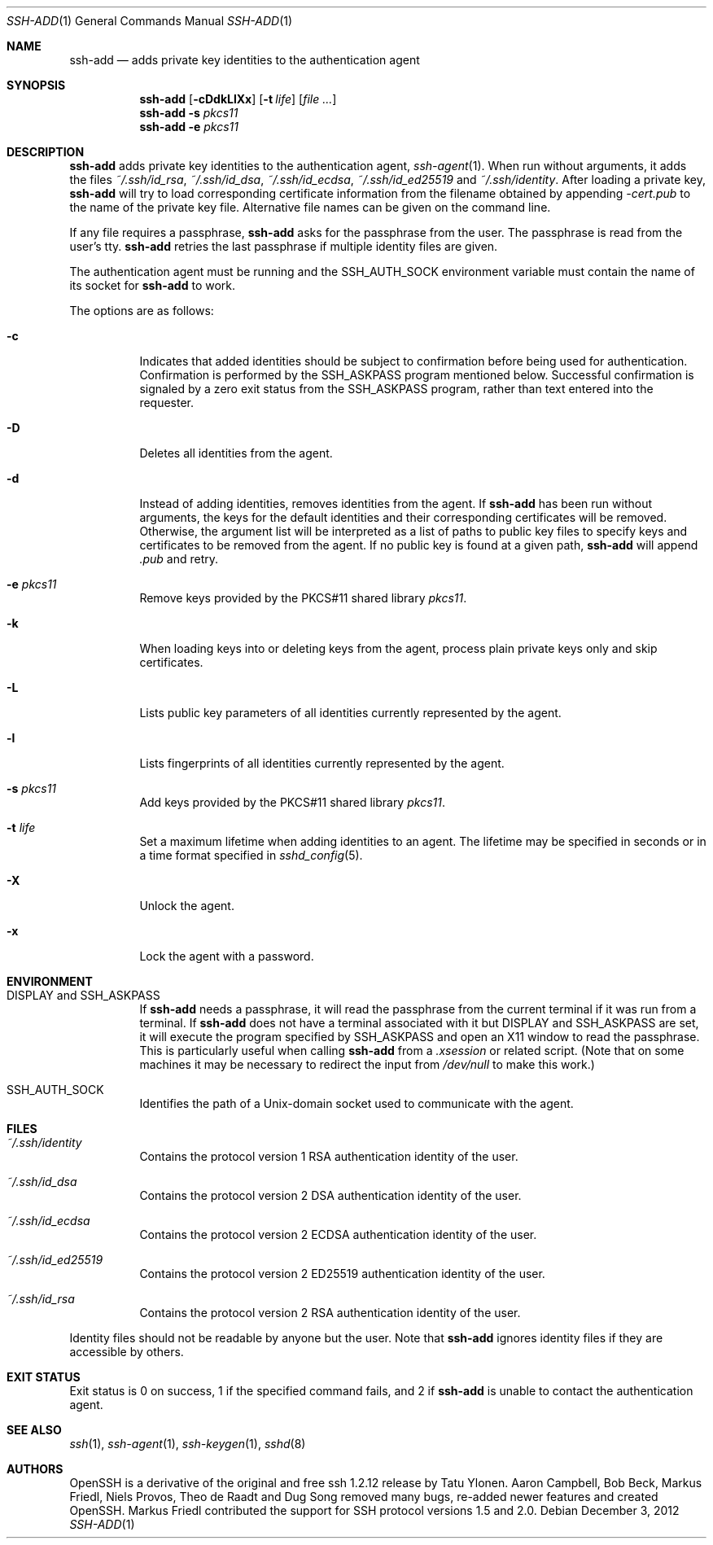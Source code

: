 .\"	$OpenBSD: ssh-add.1,v 1.58 2012/12/03 08:33:02 jmc Exp $
.\"
.\" Author: Tatu Ylonen <ylo@cs.hut.fi>
.\" Copyright (c) 1995 Tatu Ylonen <ylo@cs.hut.fi>, Espoo, Finland
.\"                    All rights reserved
.\"
.\" As far as I am concerned, the code I have written for this software
.\" can be used freely for any purpose.  Any derived versions of this
.\" software must be clearly marked as such, and if the derived work is
.\" incompatible with the protocol description in the RFC file, it must be
.\" called by a name other than "ssh" or "Secure Shell".
.\"
.\"
.\" Copyright (c) 1999,2000 Markus Friedl.  All rights reserved.
.\" Copyright (c) 1999 Aaron Campbell.  All rights reserved.
.\" Copyright (c) 1999 Theo de Raadt.  All rights reserved.
.\"
.\" Redistribution and use in source and binary forms, with or without
.\" modification, are permitted provided that the following conditions
.\" are met:
.\" 1. Redistributions of source code must retain the above copyright
.\"    notice, this list of conditions and the following disclaimer.
.\" 2. Redistributions in binary form must reproduce the above copyright
.\"    notice, this list of conditions and the following disclaimer in the
.\"    documentation and/or other materials provided with the distribution.
.\"
.\" THIS SOFTWARE IS PROVIDED BY THE AUTHOR ``AS IS'' AND ANY EXPRESS OR
.\" IMPLIED WARRANTIES, INCLUDING, BUT NOT LIMITED TO, THE IMPLIED WARRANTIES
.\" OF MERCHANTABILITY AND FITNESS FOR A PARTICULAR PURPOSE ARE DISCLAIMED.
.\" IN NO EVENT SHALL THE AUTHOR BE LIABLE FOR ANY DIRECT, INDIRECT,
.\" INCIDENTAL, SPECIAL, EXEMPLARY, OR CONSEQUENTIAL DAMAGES (INCLUDING, BUT
.\" NOT LIMITED TO, PROCUREMENT OF SUBSTITUTE GOODS OR SERVICES; LOSS OF USE,
.\" DATA, OR PROFITS; OR BUSINESS INTERRUPTION) HOWEVER CAUSED AND ON ANY
.\" THEORY OF LIABILITY, WHETHER IN CONTRACT, STRICT LIABILITY, OR TORT
.\" (INCLUDING NEGLIGENCE OR OTHERWISE) ARISING IN ANY WAY OUT OF THE USE OF
.\" THIS SOFTWARE, EVEN IF ADVISED OF THE POSSIBILITY OF SUCH DAMAGE.
.\"
.Dd $Mdocdate: December 3 2012 $
.Dt SSH-ADD 1
.Os
.Sh NAME
.Nm ssh-add
.Nd adds private key identities to the authentication agent
.Sh SYNOPSIS
.Nm ssh-add
.Op Fl cDdkLlXx
.Op Fl t Ar life
.Op Ar
.Nm ssh-add
.Fl s Ar pkcs11
.Nm ssh-add
.Fl e Ar pkcs11
.Sh DESCRIPTION
.Nm
adds private key identities to the authentication agent,
.Xr ssh-agent 1 .
When run without arguments, it adds the files
.Pa ~/.ssh/id_rsa ,
.Pa ~/.ssh/id_dsa ,
.Pa ~/.ssh/id_ecdsa ,
.Pa ~/.ssh/id_ed25519
and
.Pa ~/.ssh/identity .
After loading a private key,
.Nm
will try to load corresponding certificate information from the
filename obtained by appending
.Pa -cert.pub
to the name of the private key file.
Alternative file names can be given on the command line.
.Pp
If any file requires a passphrase,
.Nm
asks for the passphrase from the user.
The passphrase is read from the user's tty.
.Nm
retries the last passphrase if multiple identity files are given.
.Pp
The authentication agent must be running and the
.Ev SSH_AUTH_SOCK
environment variable must contain the name of its socket for
.Nm
to work.
.Pp
The options are as follows:
.Bl -tag -width Ds
.It Fl c
Indicates that added identities should be subject to confirmation before
being used for authentication.
Confirmation is performed by the
.Ev SSH_ASKPASS
program mentioned below.
Successful confirmation is signaled by a zero exit status from the
.Ev SSH_ASKPASS
program, rather than text entered into the requester.
.It Fl D
Deletes all identities from the agent.
.It Fl d
Instead of adding identities, removes identities from the agent.
If
.Nm
has been run without arguments, the keys for the default identities and
their corresponding certificates will be removed.
Otherwise, the argument list will be interpreted as a list of paths to
public key files to specify keys and certificates to be removed from the agent.
If no public key is found at a given path,
.Nm
will append
.Pa .pub
and retry.
.It Fl e Ar pkcs11
Remove keys provided by the PKCS#11 shared library
.Ar pkcs11 .
.It Fl k
When loading keys into or deleting keys from the agent, process plain private
keys only and skip certificates.
.It Fl L
Lists public key parameters of all identities currently represented
by the agent.
.It Fl l
Lists fingerprints of all identities currently represented by the agent.
.It Fl s Ar pkcs11
Add keys provided by the PKCS#11 shared library
.Ar pkcs11 .
.It Fl t Ar life
Set a maximum lifetime when adding identities to an agent.
The lifetime may be specified in seconds or in a time format
specified in
.Xr sshd_config 5 .
.It Fl X
Unlock the agent.
.It Fl x
Lock the agent with a password.
.El
.Sh ENVIRONMENT
.Bl -tag -width Ds
.It Ev "DISPLAY" and "SSH_ASKPASS"
If
.Nm
needs a passphrase, it will read the passphrase from the current
terminal if it was run from a terminal.
If
.Nm
does not have a terminal associated with it but
.Ev DISPLAY
and
.Ev SSH_ASKPASS
are set, it will execute the program specified by
.Ev SSH_ASKPASS
and open an X11 window to read the passphrase.
This is particularly useful when calling
.Nm
from a
.Pa .xsession
or related script.
(Note that on some machines it
may be necessary to redirect the input from
.Pa /dev/null
to make this work.)
.It Ev SSH_AUTH_SOCK
Identifies the path of a
.Ux Ns -domain
socket used to communicate with the agent.
.El
.Sh FILES
.Bl -tag -width Ds
.It Pa ~/.ssh/identity
Contains the protocol version 1 RSA authentication identity of the user.
.It Pa ~/.ssh/id_dsa
Contains the protocol version 2 DSA authentication identity of the user.
.It Pa ~/.ssh/id_ecdsa
Contains the protocol version 2 ECDSA authentication identity of the user.
.It Pa ~/.ssh/id_ed25519
Contains the protocol version 2 ED25519 authentication identity of the user.
.It Pa ~/.ssh/id_rsa
Contains the protocol version 2 RSA authentication identity of the user.
.El
.Pp
Identity files should not be readable by anyone but the user.
Note that
.Nm
ignores identity files if they are accessible by others.
.Sh EXIT STATUS
Exit status is 0 on success, 1 if the specified command fails,
and 2 if
.Nm
is unable to contact the authentication agent.
.Sh SEE ALSO
.Xr ssh 1 ,
.Xr ssh-agent 1 ,
.Xr ssh-keygen 1 ,
.Xr sshd 8
.Sh AUTHORS
OpenSSH is a derivative of the original and free
ssh 1.2.12 release by Tatu Ylonen.
Aaron Campbell, Bob Beck, Markus Friedl, Niels Provos,
Theo de Raadt and Dug Song
removed many bugs, re-added newer features and
created OpenSSH.
Markus Friedl contributed the support for SSH
protocol versions 1.5 and 2.0.
